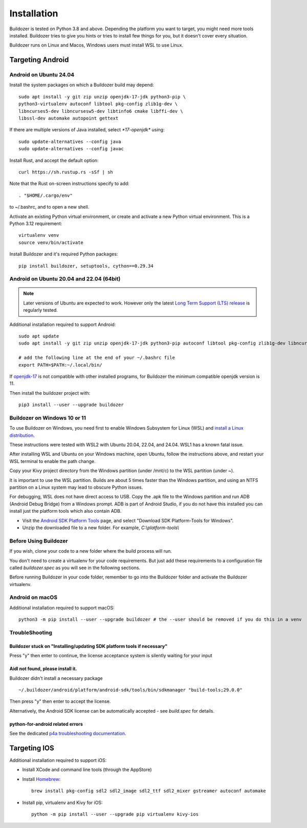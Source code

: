 Installation
============

Buildozer is tested on Python 3.8 and above.
Depending the platform you want to target, you might need more tools installed.
Buildozer tries to give you hints or tries to install few things for
you, but it doesn't cover every situation.

Buildozer runs on Linux and Macos, Windows users must install WSL to use Linux.

Targeting Android
-----------------

Android on Ubuntu 24.04
~~~~~~~~~~~~~~~~~~~~~~~

Install the system packages on which a Buildozer build may depend::

    sudo apt install -y git zip unzip openjdk-17-jdk python3-pip \
    python3-virtualenv autoconf libtool pkg-config zlib1g-dev \
    libncurses5-dev libncursesw5-dev libtinfo6 cmake libffi-dev \
    libssl-dev automake autopoint gettext

If there are multiple versions of Java installed, select `*17-openjdk*` using::

    sudo update-alternatives --config java
    sudo update-alternatives --config javac

Install Rust, and accept the default option::

    curl https://sh.rustup.rs -sSf | sh

Note that the Rust on-screen instructions specify to add::

    . "$HOME/.cargo/env"

to ~/.bashrc, and to open a new shell.

Activate an existing Python virtual environment, or create and activate a new Python virtual environment. This is a Python 3.12 requirement::

    virtualenv venv
    source venv/bin/activate

Install Buildozer and it's required Python packages::

    pip install buildozer, setuptools, cython==0.29.34


Android on Ubuntu 20.04 and 22.04 (64bit)
~~~~~~~~~~~~~~~~~~~~~~~~~~~~~~~~~~~~~~~~~

.. note::
  Later versions of Ubuntu are expected to work. However only the latest
  `Long Term Support (LTS) release <https://ubuntu.com/about/release-cycle>`_
  is regularly tested.

Additional installation required to support Android::

    sudo apt update
    sudo apt install -y git zip unzip openjdk-17-jdk python3-pip autoconf libtool pkg-config zlib1g-dev libncurses5-dev libncursesw5-dev libtinfo5 cmake libffi-dev libssl-dev automake

    # add the following line at the end of your ~/.bashrc file
    export PATH=$PATH:~/.local/bin/
    
If `openjdk-17 <https://openjdk.org/projects/jdk/17/>`_ is not compatible with other installed programs,
for Buildozer the minimum compatible openjdk version is 11.

Then install the buildozer project with::

    pip3 install --user --upgrade buildozer

Buildozer on Windows 10 or 11
~~~~~~~~~~~~~~~~~~~~~~~~~~~~~

To use Buildozer on Windows, you need first to enable Windows Subsystem for Linux (WSL) and
`install a Linux distribution <https://docs.microsoft.com/en-us/windows/wsl/install>`_.

These instructions were tested with WSL2 with Ubuntu 20.04, 22.04, and 24.04. WSL1 has a known fatal issue.

After installing WSL and Ubuntu on your Windows machine, open Ubuntu, follow the instructions above,
and restart your WSL terminal to enable the path change.

Copy your Kivy project directory from the Windows partition (under /mnt/c) to the WSL partition (under ~).

It is important to use the WSL partition. Builds are about 5 times faster than the Windows partition, and using an NTFS partition on a Linux system may lead to obscure Python issues.

For debugging, WSL does not have direct access to USB. Copy the .apk file to the Windows partition and run ADB
(Android Debug Bridge) from a Windows prompt. ADB is part of Android Studio, if you do not have this installed
you can install just the platform tools which also contain ADB.

- Visit the `Android SDK Platform Tools <https://developer.android.com/tools/releases/platform-tools>`_ page, and
  select "Download SDK Platform-Tools for Windows".

- Unzip the downloaded file to a new folder. For example, `C:\\platform-tools\\`

Before Using Buildozer
~~~~~~~~~~~~~~~~~~~~~~


If you wish, clone your code to a new folder where the build process will run.

You don't need to create a virtualenv for your code requirements. But just add these requirements to a configuration
file called `buildozer.spec` as you will see in the following sections.

Before running Buildozer in your code folder, remember to go into the Buildozer folder and activate the Buildozer
virtualenv.

Android on macOS
~~~~~~~~~~~~~~~~

Additional installation required to support macOS::

    python3 -m pip install --user --upgrade buildozer # the --user should be removed if you do this in a venv


TroubleShooting
~~~~~~~~~~~~~~~

Buildozer stuck on "Installing/updating SDK platform tools if necessary"
""""""""""""""""""""""""""""""""""""""""""""""""""""""""""""""""""""""""

Press "y" then enter to continue, the license acceptance system is silently waiting for your input


Aidl not found, please install it.
""""""""""""""""""""""""""""""""""

Buildozer didn't install a necessary package

::

    ~/.buildozer/android/platform/android-sdk/tools/bin/sdkmanager "build-tools;29.0.0"

Then press "y" then enter to accept the license.

Alternatively, the Android SDK license can be automatically accepted - see `build.spec` for details.


python-for-android related errors
"""""""""""""""""""""""""""""""""
See the dedicated `p4a troubleshooting documentation
<https://python-for-android.readthedocs.io/en/latest/troubleshooting.html>`_.


Targeting IOS
-------------

Additional installation required to support iOS:

* Install XCode and command line tools (through the AppStore)
* Install `Homebrew <https://brew.sh>`_::

    brew install pkg-config sdl2 sdl2_image sdl2_ttf sdl2_mixer gstreamer autoconf automake

* Install pip, virtualenv and Kivy for iOS::

    python -m pip install --user --upgrade pip virtualenv kivy-ios

